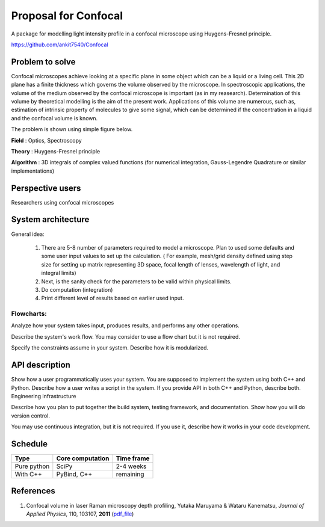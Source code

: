 -----------------------
Proposal for Confocal
-----------------------

A package for modelling light intensity profile in a confocal microscope using Huygens-Fresnel principle.

https://github.com/ankit7540/Confocal

Problem to solve
################

Confocal microscopes achieve looking at a specific plane in some object which can be a liquid or a living cell. This 2D plane has a finite thickness
which governs the volume observed by the microscope. In spectroscopic applications, the volume of the medium observed by the confocal
microscope is important (as in my reasearch). Determination of this volume by theoretical modelling is the aim of the present work. Applications of this volume are numerous, such as, estimation of intrinsic property of molecules to give some signal, which can 
be determined if the concentration in a liquid and the confocal volume is known.

The problem is shown using simple figure below.

**Field** : Optics, Spectroscopy

**Theory** : Huygens-Fresnel principle

**Algorithm** : 3D integrals of complex valued functions (for numerical integration, Gauss-Legendre Quadrature or similar implementations)


Perspective users
################

Researchers using confocal microscopes

System architecture
################

General idea:

 1. There are 5-8 number of parameters required to model a microscope. Plan to used some defaults and some user input values to set up the calculation. ( For example, mesh/grid density defined using step size for setting up matrix representing 3D space, focal length of lenses, wavelength of light, and integral limits) 

 2. Next, is the sanity check for the parameters to be valid within physical limits.
 
 3. Do computation (integration)
 
 4. Print different level of results based on earlier used input.
 
 

 
Flowcharts:
----------

.. image:: fl1.svg
    :width: 140px
    :align: center
    :height: 230px
    :alt: alternate text
    
Analyze how your system takes input, produces results, and performs any other operations.

Describe the system's work flow. You may consider to use a flow chart but it is not required.

Specify the constraints assume in your system. Describe how it is modularized.


API description
################

Show how a user programmatically uses your system. You are supposed to implement the system using both C++ and Python. Describe how a user writes a script in the system. If you provide API in both C++ and Python, describe both.
Engineering infrastructure

Describe how you plan to put together the build system, testing framework, and documentation. Show how you will do version control.

You may use continuous integration, but it is not required. If you use it, describe how it works in your code development.

Schedule
################


+------------+--------------------+-------------+
| Type       | Core computation   | Time frame  |
+============+====================+=============+
| Pure python| SciPy              | 2-4 weeks   |
+------------+--------------------+-------------+
| With C++   | PyBind, C++        |remaining    |
+------------+--------------------+-------------+



References
################

1. Confocal volume in laser Raman microscopy depth profiling, Yutaka Maruyama & Wataru Kanematsu, *Journal of Applied Physics*, 110, 103107, **2011** (pdf_file_)

.. _pdf_file: https://overclocked.space/index.php/s/u0W3hv48ktj01KU

